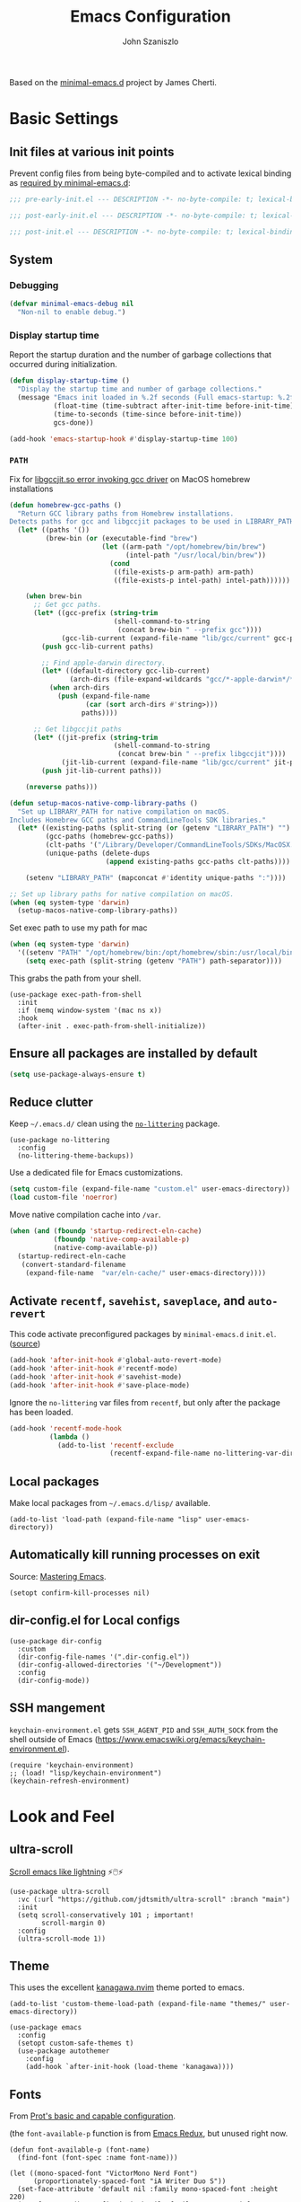 #+TITLE: Emacs Configuration
#+AUTHOR: John Szaniszlo
#+STARTUP: content
#+OPTIONS: toc:t

Based on the [[https://github.com/jamescherti/minimal-emacs.d/][minimal-emacs.d]] project by James Cherti.

* Basic Settings

** Init files at various init points

Prevent config files from being byte-compiled and to activate lexical binding as [[https://github.com/jamescherti/minimal-emacs.d?tab=readme-ov-file#customizations-never-modify-initel-and-early-initel-modify-these-instead][required by minimal-emacs.d]]:

#+BEGIN_SRC emacs-lisp :tangle pre-early-init.el
  ;;; pre-early-init.el --- DESCRIPTION -*- no-byte-compile: t; lexical-binding: t; -*-
#+END_SRC

#+BEGIN_SRC emacs-lisp :tangle post-early-init.el
  ;;; post-early-init.el --- DESCRIPTION -*- no-byte-compile: t; lexical-binding: t; -*-
#+END_SRC

#+BEGIN_SRC emacs-lisp :tangle post-init.el
  ;;; post-init.el --- DESCRIPTION -*- no-byte-compile: t; lexical-binding: t; -*-
#+END_SRC

** System

*** Debugging

#+begin_src emacs-lisp :tangle pre-early-init.el
  (defvar minimal-emacs-debug nil
    "Non-nil to enable debug.")
#+end_src

*** Display startup time

Report the startup duration and the number of garbage collections that occurred during initialization.

#+begin_src emacs-lisp :tangle pre-early-init.el
(defun display-startup-time ()
  "Display the startup time and number of garbage collections."
  (message "Emacs init loaded in %.2f seconds (Full emacs-startup: %.2fs) with %d garbage collections."
           (float-time (time-subtract after-init-time before-init-time))
           (time-to-seconds (time-since before-init-time))
           gcs-done))

(add-hook 'emacs-startup-hook #'display-startup-time 100)
#+end_src

*** ~PATH~

Fix for [[https://github.com/d12frosted/homebrew-emacs-plus/issues/733][libgccjit.so error invoking gcc driver]] on MacOS homebrew installations

#+begin_src emacs-lisp :tangle pre-early-init.el
  (defun homebrew-gcc-paths ()
    "Return GCC library paths from Homebrew installations.
  Detects paths for gcc and libgccjit packages to be used in LIBRARY_PATH."
    (let* ((paths '())
           (brew-bin (or (executable-find "brew")
                         (let ((arm-path "/opt/homebrew/bin/brew")
                               (intel-path "/usr/local/bin/brew"))
                           (cond
                            ((file-exists-p arm-path) arm-path)
                            ((file-exists-p intel-path) intel-path))))))

      (when brew-bin
        ;; Get gcc paths.
        (let* ((gcc-prefix (string-trim
                            (shell-command-to-string
                             (concat brew-bin " --prefix gcc"))))
               (gcc-lib-current (expand-file-name "lib/gcc/current" gcc-prefix)))
          (push gcc-lib-current paths)

          ;; Find apple-darwin directory.
          (let* ((default-directory gcc-lib-current)
                 (arch-dirs (file-expand-wildcards "gcc/*-apple-darwin*/*[0-9]")))
            (when arch-dirs
              (push (expand-file-name
                     (car (sort arch-dirs #'string>)))
                    paths))))

        ;; Get libgccjit paths
        (let* ((jit-prefix (string-trim
                            (shell-command-to-string
                             (concat brew-bin " --prefix libgccjit"))))
               (jit-lib-current (expand-file-name "lib/gcc/current" jit-prefix)))
          (push jit-lib-current paths)))

      (nreverse paths)))

  (defun setup-macos-native-comp-library-paths ()
    "Set up LIBRARY_PATH for native compilation on macOS.
  Includes Homebrew GCC paths and CommandLineTools SDK libraries."
    (let* ((existing-paths (split-string (or (getenv "LIBRARY_PATH") "") ":" t))
           (gcc-paths (homebrew-gcc-paths))
           (clt-paths '("/Library/Developer/CommandLineTools/SDKs/MacOSX.sdk/usr/lib"))
           (unique-paths (delete-dups
                          (append existing-paths gcc-paths clt-paths))))

      (setenv "LIBRARY_PATH" (mapconcat #'identity unique-paths ":"))))

  ;; Set up library paths for native compilation on macOS.
  (when (eq system-type 'darwin)
    (setup-macos-native-comp-library-paths))
#+end_src

Set exec path to use my path for mac

#+begin_src emacs-lisp :tangle pre-early-init.el
  (when (eq system-type 'darwin)
    '((setenv "PATH" "/opt/homebrew/bin:/opt/homebrew/sbin:/usr/local/bin:/System/Cryptexes/App/usr/bin:/usr/bin:/bin:/usr/sbin:/sbin:/var/run/com.apple.security.cryptexd/codex.system/bootstrap/usr/local/bin:/var/run/com.apple.security.cryptexd/codex.system/bootstrap/usr/bin:/var/run/com.apple.security.cryptexd/codex.system/bootstrap/usr/appleinternal/bin:/Applications/Ghostty.app/Contents/MacOS:/Users/jjszaniszlo/.local/bin")
      (setq exec-path (split-string (getenv "PATH") path-separator))))
#+end_src

This grabs the path from your shell.

#+begin_src elisp :tangle post-init.el
  (use-package exec-path-from-shell
    :init
    :if (memq window-system '(mac ns x))
    :hook
    (after-init . exec-path-from-shell-initialize))
#+end_src

** Ensure all packages are installed by default

#+BEGIN_SRC emacs-lisp :tangle post-init.el
  (setq use-package-always-ensure t)
#+END_SRC

** Reduce clutter

Keep ~~/.emacs.d/~ clean using the [[https://github.com/emacscollective/no-littering][~no-littering~]] package.

#+begin_src elisp :tangle post-init.el
  (use-package no-littering
    :config
    (no-littering-theme-backups))
#+end_src

Use a dedicated file for Emacs customizations.

#+begin_src emacs-lisp :tangle post-init.el
  (setq custom-file (expand-file-name "custom.el" user-emacs-directory))
  (load custom-file 'noerror)
#+end_src

Move native compilation cache into ~/var~.

#+begin_src emacs-lisp :tangle post-early-init.el
  (when (and (fboundp 'startup-redirect-eln-cache)
             (fboundp 'native-comp-available-p)
             (native-comp-available-p))
    (startup-redirect-eln-cache
     (convert-standard-filename
      (expand-file-name  "var/eln-cache/" user-emacs-directory))))
#+end_src

** Activate ~recentf~, ~savehist~, ~saveplace~, and ~auto-revert~

This code activate preconfigured packages by =minimal-emacs.d= ~init.el~. ([[https://github.com/jamescherti/minimal-emacs.d?tab=readme-ov-file#how-to-activate-recentf-savehist-saveplace-and-auto-revert][source]])

#+begin_src emacs-lisp :tangle post-init.el
  (add-hook 'after-init-hook #'global-auto-revert-mode)
  (add-hook 'after-init-hook #'recentf-mode)
  (add-hook 'after-init-hook #'savehist-mode)
  (add-hook 'after-init-hook #'save-place-mode)
#+end_src

Ignore the ~no-littering~ var files from ~recentf~, but only after the package has been loaded.

#+begin_src emacs-lisp :tangle post-init.el
  (add-hook 'recentf-mode-hook
            (lambda ()
              (add-to-list 'recentf-exclude
                           (recentf-expand-file-name no-littering-var-directory))))
#+end_src

** Local packages

Make local packages from ~~/.emacs.d/lisp/~ available.

#+begin_src elisp :tangle post-init.el
  (add-to-list 'load-path (expand-file-name "lisp" user-emacs-directory))
#+end_src

** Automatically kill running processes on exit

Source: [[https://emacsredux.com/blog/2020/07/18/automatically-kill-running-processes-on-exit/][Mastering Emacs]].

#+begin_src elisp :tangle post-init.el
  (setopt confirm-kill-processes nil)
#+end_src

** dir-config.el for Local configs

#+begin_src elisp :tangle post-init.el
  (use-package dir-config
    :custom
    (dir-config-file-names '(".dir-config.el"))
    (dir-config-allowed-directories '("~/Development"))
    :config
    (dir-config-mode))
#+end_src

** SSH mangement

~keychain-environment.el~ gets ~SSH_AGENT_PID~ and ~SSH_AUTH_SOCK~ from the shell outside of Emacs (https://www.emacswiki.org/emacs/keychain-environment.el).

#+begin_src elisp :tangle post-init.el
  (require 'keychain-environment)
  ;; (load! "lisp/keychain-environment")
  (keychain-refresh-environment)
#+end_src

* Look and Feel
** ultra-scroll

[[https://github.com/jdtsmith/ultra-scroll][Scroll emacs like lightning]] ⚡🖱️⚡

#+begin_src elisp :tangle post-init.el
  (use-package ultra-scroll
    :vc (:url "https://github.com/jdtsmith/ultra-scroll" :branch "main")
    :init
    (setq scroll-conservatively 101 ; important!
          scroll-margin 0)
    :config
    (ultra-scroll-mode 1))
#+end_src

** Theme

This uses the excellent [[https://github.com/rebelot/kanagawa.nvim][kanagawa.nvim]] theme ported to emacs.

#+begin_src elisp :tangle post-init.el
  (add-to-list 'custom-theme-load-path (expand-file-name "themes/" user-emacs-directory))

  (use-package emacs
    :config
    (setopt custom-safe-themes t)
    (use-package autothemer
      :config
      (add-hook `after-init-hook (load-theme 'kanagawa))))
#+end_src

** Fonts

From [[https://protesilaos.com/codelog/2024-11-28-basic-emacs-configuration/#h:c7528f3d-9fc8-49e5-9468-6868fb5c07b5][Prot's basic and capable configuration]].

(the ~font-available-p~ function is from [[https://emacsredux.com/blog/2021/12/22/check-if-a-font-is-available-with-emacs-lisp/][Emacs Redux]], but unused right now.

#+begin_src elisp :tangle post-init.el
  (defun font-available-p (font-name)
    (find-font (font-spec :name font-name)))

  (let ((mono-spaced-font "VictorMono Nerd Font")
        (proportionately-spaced-font "iA Writer Duo S"))
    (set-face-attribute 'default nil :family mono-spaced-font :height 220)
    (set-face-attribute 'fixed-pitch nil :family mono-spaced-font :height 1.0)
    (set-face-attribute 'variable-pitch nil :family proportionately-spaced-font :height 0.8))
#+end_src

#+begin_src elisp :tangle post-init.el
  (use-package mixed-pitch
    :hook
    (text-mode . mixed-pitch-mode))
#+end_src

** Golden ratio window sizes

Keep window sizes reasonable.

#+begin_src elisp :tangle post-init.el
  (use-package golden-ratio
    :diminish golden-ratio-mode
    :init
    (golden-ratio-mode 1)
    :custom
    (golden-ratio-auto-scale t))
#+end_src

** Cursor
[[https://pragmaticemacs.wordpress.com/2017/10/01/adaptive-cursor-width/][
Adaptive cursor width]]: make cursor the width of the character it is under. i.e. full width of a TAB.

#+begin_src elisp :tangle post-init.el
  (setq x-stretch-cursor t)
#+end_src

** Line numbers

Display line numbers in programming mode.

#+begin_src elisp :tangle post-init.el
  (add-hook 'prog-mode-hook 'display-line-numbers-mode)
  (setopt display-line-numbers-width 3)           ; Set a minimum width
  (setopt display-line-numbers-type 'relative)    ; Relative line numbers
#+end_src

** Text wrapping

Nice line wrapping when working with text. (Bedrock Emacs)

#+begin_src elisp :tangle post-init.el
  (add-hook 'text-mode-hook 'visual-line-mode)
#+end_src

** Highlight line

Modes to highlight the current line with.

#+begin_src elisp :tangle post-init.el
  (let ((hl-line-hooks '(text-mode-hook prog-mode-hook)))
    (mapc (lambda (hook) (add-hook hook 'hl-line-mode)) hl-line-hooks))
#+end_src

** Underlines

Prettier underlines from Bedrock Emacs

#+begin_src elisp :tangle post-init.el
  (setopt x-underline-at-descent-line nil)
#+end_src

By default, do underline trailing spaces from Bedrock Emacs

#+begin_src elisp :tangle post-init.el
  (setopt show-trailing-whitespace t)
#+end_src

* Interface
** Use ibuffer instead of list-buffers

~ibuffer~ is ~list-buffers~'s bigger brother from Mastering Emacs.

#+begin_src elisp :tangle post-init.el
  (global-set-key [remap list-buffers] 'ibuffer)
#+end_src

** Always use ~y~ and ~n~ as answers.

~yes-or-no-p~ will use ~y-or-n-p~. No more typing ~yes~.

#+begin_src elisp :tangle post-init.el
  (setopt use-short-answers t)
#+end_src

** Make C-g a bit more helpful

Copied from Prot's [[https://protesilaos.com/codelog/2024-11-28-basic-emacs-configuration/#h:1e468b2a-9bee-4571-8454-e3f5462d9321][basic and capable configuration]].

#+begin_src elisp :tangle post-init.el
  (defun prot/keyboard-quit-dwim ()
    "Do-What-I-Mean behaviour for a general `keyboard-quit'.

  The generic `keyboard-quit' does not do the expected thing when
  the minibuffer is open.  Whereas we want it to close the
  minibuffer, even without explicitly focusing it.

  The DWIM behaviour of this command is as follows:

  - When the region is active, disable it.
  - When a minibuffer is open, but not focused, close the minibuffer.
  - When the Completions buffer is selected, close it.
  - In every other case use the regular `keyboard-quit'."
    (interactive)
    (cond
     ((region-active-p)
      (keyboard-quit))
     ((derived-mode-p 'completion-list-mode)
      (delete-completion-window))
     ((> (minibuffer-depth) 0)
      (abort-recursive-edit))
     (t
      (keyboard-quit))))

  (global-set-key [remap keyboard-quit] 'prot/keyboard-quit-dwim)
#+end_src

** Which-Key

Show a popup of available keybindings when typing a key sequence.

#+begin_src elisp :tangle post-init.el
  (use-package which-key
    :config
    (which-key-mode))
#+end_src

* Development/Workspace
** Magit

Enable and use the excellent magit

#+begin_src elisp :tangle post-init.el
  (use-package magit
    :bind (("C-c m s" . magit-status))
    :custom
    ;; Improve readability of diffs
    (magit-diff-refine-hunk 'all))
#+end_src

Speed up magit on macos

#+begin_src elisp :tangle post-init.el
  (use-package magit
    :if (eq system-type 'darwin)
    :custom
    (magit-git-executable "/opt/homebrew/bin/git"))
#+end_src

Highlight diffs in files

#+begin_src elisp :tangle post-init.el
  (use-package diff-hl
    :hook ((prog-mode . diff-hl-mode)
           (prog-mode . diff-hl-flydiff-mode)))
#+end_src

** Common file modes

#+begin_src elisp :tangle post-init.el
  (use-package markdown-mode)
  (use-package yaml-mode)
  (use-package json-mode)
  (use-package toml-mode)
  (use-package conf-mode)

  (use-package nix-mode)
#+end_src

Local file-mode packages
#+begin_src elisp :tangle post-init.el
  (require 'odin-mode)
#+end_src

** Use tree-sitter

#+begin_src elisp :tangle post-init.el
  (use-package treesit-auto
    :custom
    (treesit-auto-install 'prompt)
    :config
    (treesit-auto-add-to-auto-mode-alist 'all)
    (global-treesit-auto-mode))
#+end_src

** Use .editorconfig

#+begin_src elisp :tangle post-init.el
  (use-package editorconfig
    :hook
    (after-init . (lambda () (editorconfig-mode 1))))
#+end_src

** Parenthesis Matching

#+begin_src elisp :tangle post-init.el
  (add-hook 'prog-mode-hook 'electric-pair-mode)
#+end_src

Prevent parenthesis mismatching using paredit

#+begin_src elisp :tangle post-init.el
(use-package paredit
  :ensure t
  :commands paredit-mode
  :hook
  (emacs-lisp-mode . paredit-mode)
  :config
  (define-key paredit-mode-map (kbd "RET") nil))
#+end_src

** Code Folding
Use origami for code folding
#+begin_src elisp :tangle post-init.el
  (use-package origami
    :hook (prog-mode . origami-mode))
#+end_src
** Move Text
Move text in an elegant way.
#+begin_src elisp :tangle post-init.el
    (use-package move-text
      :bind (("M-p" . move-text-up)
             ("M-n" . move-text-down)))
#+end_src
** Interactive Do
Enable ido-mode
#+begin_src elisp :tangle post-init.el
(setq ido-enable-flex-matching t)
(setq ido-doeverywhere t)
(ido-mode 1)
#+end_src
** Highlight Comment Annotations

#+begin_src elisp :tangle post-init.el
  (defun fx/highlight-todo-keywords ()
    "Add custom keywords for highlighting TODOs and similar annotations."
    (font-lock-add-keywords nil
			    '(("\\<\\(TODO\\|FIXME\\|BUG\\|HACK\\|NOTE\\|REVIEW\\|DEPRECATED\\):" 1 font-lock-warning-face t))))
#+end_src

Add custom words to ~prog-mode~.

#+begin_src elisp :tangle post-init.el
  (add-hook 'prog-mode-hook 'fx/highlight-todo-keywords)
#+end_src

** Distraction Free Writing
#+begin_src elisp :tangle post-init.el
  (use-package darkroom)
#+end_src
** Org-Mode Customizations

#+begin_src elisp :tangle post-init.el
  (use-package org
    :ensure t
    :commands (org-mode org-version)
    :mode
    ("\\.org\\'" . org-mode)
    :custom
    (org-startup-truncated t)
    (org-agenda-files (list "~/Documents/Org/agenda.org"))
    (org-export-backends '(md))
    :bind (("C-c a" . org-agenda)
           ("C-c l" . org-store-link)
           ("C-c b" . org-iswitchb)))
#+end_src

*** Babel languages

Prolog
#+begin_src elisp :tangle post-init.el
  (use-package ob-prolog
    :init
    (org-babel-do-load-languages 'org-babel-load-languages
                           (append org-babel-load-languages
                                   '((prolog . t)))))
  (setq org-babel-prolog-command "swipl")
#+end_src

** View PDFs in Emacs!
#+begin_src elisp :tangle post-init.el
(use-package doc-view)
#+end_src
** Terminal emulator (vterm)

[[https://github.com/akermu/emacs-libvterm][Emacs-libvterm]] is fully-fledged terminal emulator. It requires [[https://github.com/akermu/emacs-libvterm?tab=readme-ov-file#shell-side-configuration][shell-side configuration]] in ~.zshrc~.

#+begin_src elisp :tangle post-init.el
  (use-package vterm
    :defer t
    :commands vterm
    :bind (("C-c t" . vterm))
    :config
    ;; Speed up vterm
    (setq vterm-timer-delay 0.01)
    ;; Free up F7-F9 to be used for popper mode
    (define-key vterm-mode-map (kbd "<f7>") nil)
    (define-key vterm-mode-map (kbd "<f8>") nil)
    (define-key vterm-mode-map (kbd "<f9>") nil))
#+end_src
* Other
** Reload Init

Helper to reload init file

#+begin_src elisp :tangle post-init.el
  (defun reload-init-file ()
    "Reload the user's init file."
    (interactive)
    (load-file user-init-file)
    (keychain-refresh-environment))
#+end_src

Define a key to reload init file

#+begin_src elisp :tangle post-init.el
(bind-key "C-c r i" 'reload-init-file)
#+end_src

* tangle post-init.el on save
;; Local Variables:
;; eval: (add-hook 'after-save-hook (lambda () (org-babel-tangle)) nil 'make-it-local)
;; End:
